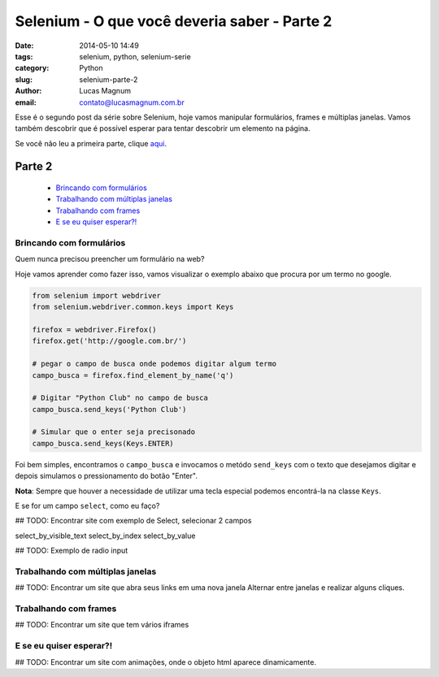 Selenium - O que você deveria saber - Parte 2
#############################################

:date: 2014-05-10 14:49
:tags: selenium, python, selenium-serie
:category: Python
:slug: selenium-parte-2
:author: Lucas Magnum
:email:  contato@lucasmagnum.com.br

Esse é o segundo post da série sobre Selenium, hoje vamos manipular formulários, frames e múltiplas janelas.
Vamos também descobrir que é possível esperar para tentar descobrir um elemento na página.

Se você não leu a primeira parte, clique `aqui <http://pythonclub.com.br/selenium-parte-1.html>`_.

Parte 2
---------
    - `Brincando com formulários`_
    - `Trabalhando com múltiplas janelas`_
    - `Trabalhando com frames`_
    - `E se eu quiser esperar?!`_

==========================
Brincando com formulários
==========================

Quem nunca precisou preencher um formulário na web?

Hoje vamos aprender como fazer isso, vamos visualizar o exemplo abaixo que procura por um termo no google.

.. code-block:: python

  from selenium import webdriver
  from selenium.webdriver.common.keys import Keys

  firefox = webdriver.Firefox()
  firefox.get('http://google.com.br/')

  # pegar o campo de busca onde podemos digitar algum termo
  campo_busca = firefox.find_element_by_name('q')

  # Digitar "Python Club" no campo de busca
  campo_busca.send_keys('Python Club')

  # Simular que o enter seja precisonado
  campo_busca.send_keys(Keys.ENTER)


Foi bem simples, encontramos o ``campo_busca`` e invocamos o metódo ``send_keys`` com o texto
que desejamos digitar e depois simulamos o pressionamento do botão "Enter".

**Nota**: Sempre que houver a necessidade de utilizar uma tecla especial podemos encontrá-la na classe ``Keys``.


E se for um campo ``select``, como eu faço?

## TODO: Encontrar site com exemplo de Select, selecionar 2 campos

select_by_visible_text
select_by_index
select_by_value

## TODO: Exemplo de radio input

==================================
Trabalhando com múltiplas janelas
==================================

## TODO: Encontrar um site que abra seus links em uma nova janela
Alternar entre janelas e realizar alguns cliques.

=======================
Trabalhando com frames
=======================

## TODO: Encontrar um site que tem vários iframes

=========================
E se eu quiser esperar?!
=========================

## TODO: Encontrar um site com animações, onde o objeto html aparece dinamicamente.